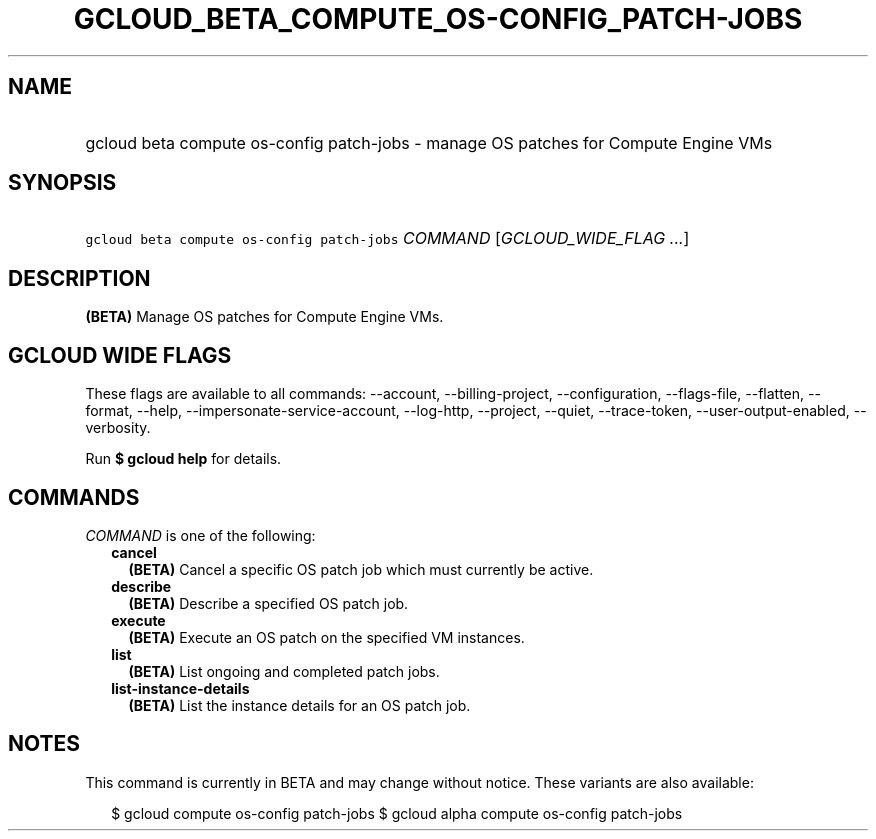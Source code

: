 
.TH "GCLOUD_BETA_COMPUTE_OS\-CONFIG_PATCH\-JOBS" 1



.SH "NAME"
.HP
gcloud beta compute os\-config patch\-jobs \- manage OS patches for Compute Engine VMs



.SH "SYNOPSIS"
.HP
\f5gcloud beta compute os\-config patch\-jobs\fR \fICOMMAND\fR [\fIGCLOUD_WIDE_FLAG\ ...\fR]



.SH "DESCRIPTION"

\fB(BETA)\fR Manage OS patches for Compute Engine VMs.



.SH "GCLOUD WIDE FLAGS"

These flags are available to all commands: \-\-account, \-\-billing\-project,
\-\-configuration, \-\-flags\-file, \-\-flatten, \-\-format, \-\-help,
\-\-impersonate\-service\-account, \-\-log\-http, \-\-project, \-\-quiet,
\-\-trace\-token, \-\-user\-output\-enabled, \-\-verbosity.

Run \fB$ gcloud help\fR for details.



.SH "COMMANDS"

\f5\fICOMMAND\fR\fR is one of the following:

.RS 2m
.TP 2m
\fBcancel\fR
\fB(BETA)\fR Cancel a specific OS patch job which must currently be active.

.TP 2m
\fBdescribe\fR
\fB(BETA)\fR Describe a specified OS patch job.

.TP 2m
\fBexecute\fR
\fB(BETA)\fR Execute an OS patch on the specified VM instances.

.TP 2m
\fBlist\fR
\fB(BETA)\fR List ongoing and completed patch jobs.

.TP 2m
\fBlist\-instance\-details\fR
\fB(BETA)\fR List the instance details for an OS patch job.


.RE
.sp

.SH "NOTES"

This command is currently in BETA and may change without notice. These variants
are also available:

.RS 2m
$ gcloud compute os\-config patch\-jobs
$ gcloud alpha compute os\-config patch\-jobs
.RE

